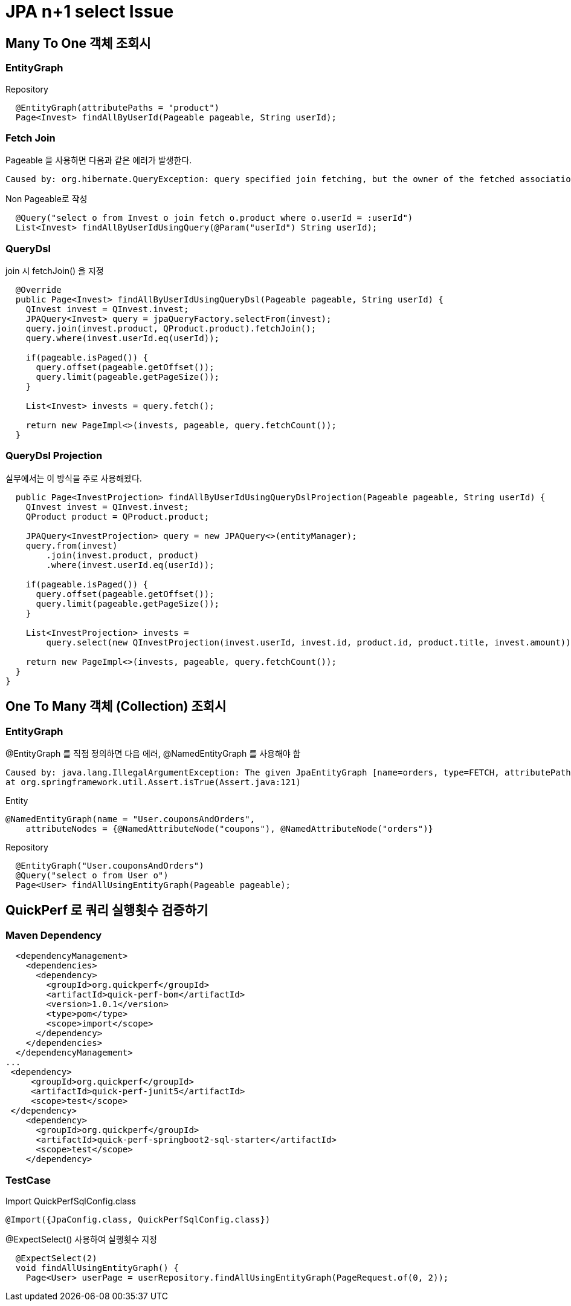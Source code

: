 = JPA n+1 select Issue

== Many To One 객체 조회시

=== EntityGraph

Repository
[source,java]
----
  @EntityGraph(attributePaths = "product")
  Page<Invest> findAllByUserId(Pageable pageable, String userId);
----

=== Fetch Join
Pageable 을 사용하면 다음과 같은 에러가 발생한다.
----
Caused by: org.hibernate.QueryException: query specified join fetching, but the owner of the fetched association was not present in the select list [FromElement{explicit,not a collection join,fetch join,fetch non-lazy
----
Non Pageable로 작성
[source,java]
----
  @Query("select o from Invest o join fetch o.product where o.userId = :userId")
  List<Invest> findAllByUserIdUsingQuery(@Param("userId") String userId);
----

=== QueryDsl
join 시 fetchJoin() 을 지정
----
  @Override
  public Page<Invest> findAllByUserIdUsingQueryDsl(Pageable pageable, String userId) {
    QInvest invest = QInvest.invest;
    JPAQuery<Invest> query = jpaQueryFactory.selectFrom(invest);
    query.join(invest.product, QProduct.product).fetchJoin();
    query.where(invest.userId.eq(userId));

    if(pageable.isPaged()) {
      query.offset(pageable.getOffset());
      query.limit(pageable.getPageSize());
    }

    List<Invest> invests = query.fetch();

    return new PageImpl<>(invests, pageable, query.fetchCount());
  }
----

=== QueryDsl Projection
실무에서는 이 방식을 주로 사용해왔다.
[source,code]
----
  public Page<InvestProjection> findAllByUserIdUsingQueryDslProjection(Pageable pageable, String userId) {
    QInvest invest = QInvest.invest;
    QProduct product = QProduct.product;

    JPAQuery<InvestProjection> query = new JPAQuery<>(entityManager);
    query.from(invest)
        .join(invest.product, product)
        .where(invest.userId.eq(userId));

    if(pageable.isPaged()) {
      query.offset(pageable.getOffset());
      query.limit(pageable.getPageSize());
    }

    List<InvestProjection> invests =
        query.select(new QInvestProjection(invest.userId, invest.id, product.id, product.title, invest.amount)).fetch();

    return new PageImpl<>(invests, pageable, query.fetchCount());
  }
}
----





== One To Many 객체 (Collection) 조회시

=== EntityGraph
@EntityGraph 를 직접 정의하면 다음 에러, @NamedEntityGraph 를 사용해야 함
----
Caused by: java.lang.IllegalArgumentException: The given JpaEntityGraph [name=orders, type=FETCH, attributePaths=[]] is not dynamic!
at org.springframework.util.Assert.isTrue(Assert.java:121)
----


Entity
[source,java]
----
@NamedEntityGraph(name = "User.couponsAndOrders",
    attributeNodes = {@NamedAttributeNode("coupons"), @NamedAttributeNode("orders")}

----

Repository
[source,java]
----
  @EntityGraph("User.couponsAndOrders")
  @Query("select o from User o")
  Page<User> findAllUsingEntityGraph(Pageable pageable);

----


== QuickPerf 로 쿼리 실행횟수 검증하기

=== Maven Dependency
----
  <dependencyManagement>
    <dependencies>
      <dependency>
        <groupId>org.quickperf</groupId>
        <artifactId>quick-perf-bom</artifactId>
        <version>1.0.1</version>
        <type>pom</type>
        <scope>import</scope>
      </dependency>
    </dependencies>
  </dependencyManagement>
...
 <dependency>
     <groupId>org.quickperf</groupId>
     <artifactId>quick-perf-junit5</artifactId>
     <scope>test</scope>
 </dependency>
    <dependency>
      <groupId>org.quickperf</groupId>
      <artifactId>quick-perf-springboot2-sql-starter</artifactId>
      <scope>test</scope>
    </dependency>
----


=== TestCase
Import QuickPerfSqlConfig.class

----
@Import({JpaConfig.class, QuickPerfSqlConfig.class})
----

@ExpectSelect() 사용하여 실행횟수 지정
----
  @ExpectSelect(2)
  void findAllUsingEntityGraph() {
    Page<User> userPage = userRepository.findAllUsingEntityGraph(PageRequest.of(0, 2));
----
